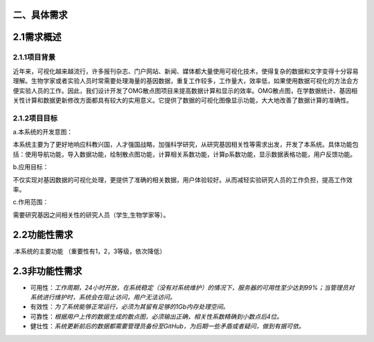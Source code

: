 二、具体需求
====================

2.1需求概述
==================

2.1.1项目背景
>>>>>>>>>>>>>>>>>

近年来，可视化越来越流行，许多报刊杂志、门户网站、新闻、媒体都大量使用可视化技术，使得复杂的数据和文字变得十分容易理解。生物学家或者实验人员时常需要处理海量的基因数据，重复工作较多，工作量大，效率低，如果使用数据可视化的方法会方便实验人员的工作。因此，我们设计开发了OMG散点图项目来提高数据计算和显示的效率。OMG散点图，在学数据统计、基因相关性计算和数据更新修改方面都具有较大的实用意义。它提供了数据的可视化图像显示功能，大大地改善了数据计算的准确性。


2.1.2项目目标
>>>>>>>>>>>>>>>>

a.本系统的开发意图：

本系统主要为了更好地响应科教兴国，人才强国战略，加强科学研究，从研究基因相关性等需求出发，开发了本系统。具体功能包括：使用导航功能，导入数据功能，绘制散点图功能，计算相关系数功能，计算p系数功能，显示数据表格功能，用户反馈功能。

b.应用目标：

不仅实现对基因数据的可视化处理，更提供了准确的相关数据，用户体验较好。从而减轻实验研究人员的工作负担，提高工作效率。

c.作用范围：

需要研究基因之间相关性的研究人员（学生,生物学家等）。

2.2功能性需求
==============

.本系统的主要功能
（重要性有1，2，3等级，依次降低）


2.3非功能性需求
=================

- 可用性：*工作周期，24小时开放，在系统稳定（没有对系统维护）的情况下，服务器的可用性至少达到99%；当管理员对系统进行维护时，系统会在阻止访问，用户无法访问。*

- 有效性：*为了系统能够正常运行，必须为其留有足够的1Gb内存处理空间。*

- 可靠性：*根据用户上传的数据生成的散点图，必须输出正确，相关性系数精确到小数点后4位。*

- 健壮性：*系统更新前后的数据都需要管理员备份至GitHub，为后期一些矛盾或者疑问，做到有据可依。*

